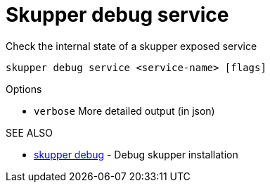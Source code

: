 = Skupper debug service

Check the internal state of a skupper exposed service

`skupper debug service <service-name> [flags]`

.Options

* `verbose`  More detailed output (in json)

.SEE ALSO

* xref:skupper_debug.adoc[skupper debug]	 - Debug skupper installation
